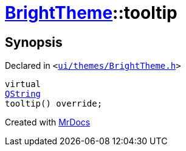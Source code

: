 [#BrightTheme-tooltip]
= xref:BrightTheme.adoc[BrightTheme]::tooltip
:relfileprefix: ../
:mrdocs:


== Synopsis

Declared in `&lt;https://github.com/PrismLauncher/PrismLauncher/blob/develop/launcher/ui/themes/BrightTheme.h#L45[ui&sol;themes&sol;BrightTheme&period;h]&gt;`

[source,cpp,subs="verbatim,replacements,macros,-callouts"]
----
virtual
xref:QString.adoc[QString]
tooltip() override;
----



[.small]#Created with https://www.mrdocs.com[MrDocs]#
